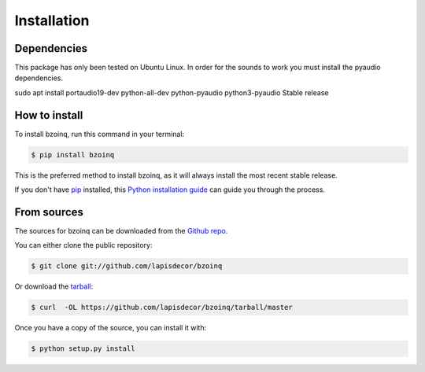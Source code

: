 .. highlight:: shell

============
Installation
============

Dependencies
------------

This package has only been tested on Ubuntu Linux. In order for the sounds
to work you must install the pyaudio dependencies.

sudo apt install portaudio19-dev python-all-dev python-pyaudio python3-pyaudio
Stable release


How to install
--------------

To install bzoinq, run this command in your terminal:

.. code-block:: console

    $ pip install bzoinq

This is the preferred method to install bzoinq, as it will always install the most recent stable release.

If you don't have `pip`_ installed, this `Python installation guide`_ can guide
you through the process.

.. _pip: https://pip.pypa.io
.. _Python installation guide: http://docs.python-guide.org/en/latest/starting/installation/


From sources
------------

The sources for bzoinq can be downloaded from the `Github repo`_.

You can either clone the public repository:

.. code-block:: console

    $ git clone git://github.com/lapisdecor/bzoinq

Or download the `tarball`_:

.. code-block:: console

    $ curl  -OL https://github.com/lapisdecor/bzoinq/tarball/master

Once you have a copy of the source, you can install it with:

.. code-block:: console

    $ python setup.py install


.. _Github repo: https://github.com/lapisdecor/bzoinq
.. _tarball: https://github.com/lapisdecor/bzoinq/tarball/master
